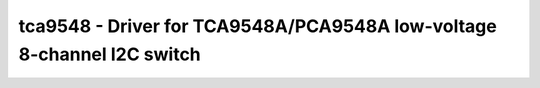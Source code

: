 tca9548 - Driver for TCA9548A/PCA9548A low-voltage 8-channel I2C switch
=======================================================================

.. doxygengroup:: tca9548

